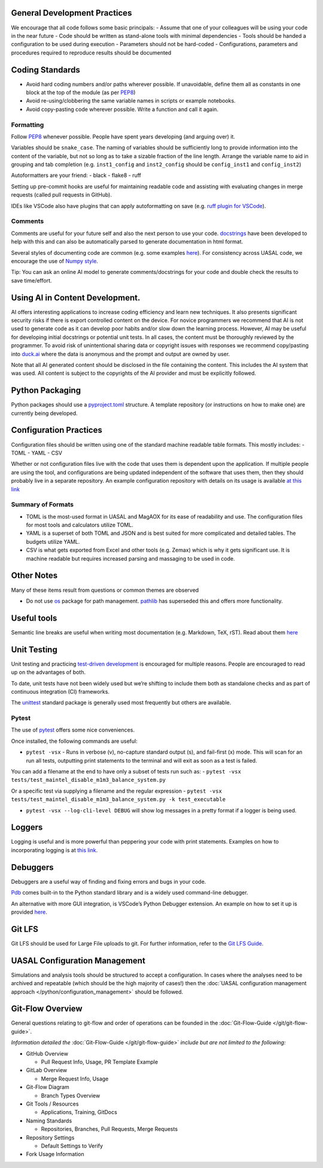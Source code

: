 General Development Practices
-----------------------------

We encourage that all code follows some basic principals: - Assume that
one of your colleagues will be using your code in the near future - Code
should be written as stand-alone tools with minimal dependencies - Tools
should be handed a configuration to be used during execution -
Parameters should not be hard-coded - Configurations, parameters and
procedures required to reproduce results should be documented

Coding Standards
----------------

- Avoid hard coding numbers and/or paths wherever possible. If
  unavoidable, define them all as constants in one block at the top of
  the module (as per
  `PEP8 <https://peps.python.org/pep-0008/#constants>`__)
- Avoid re-using/clobbering the same variable names in scripts or
  example notebooks.
- Avoid copy-pasting code wherever possible. Write a function and call
  it again.

Formatting
~~~~~~~~~~

Follow `PEP8 <https://peps.python.org/pep-0008/>`__ whenever possible.
People have spent years developing (and arguing over) it.

Variables should be ``snake_case``. The naming of variables should be
sufficiently long to provide information into the content of the
variable, but not so long as to take a sizable fraction of the line
length. Arrange the variable name to aid in grouping and tab completion
(e.g. ``inst1_config`` and ``inst2_config`` should be ``config_inst1``
and ``config_inst2``)

Autoformatters are your friend: - black - flake8 - ruff

Setting up pre-commit hooks are useful for maintaining readable code and
assisting with evaluating changes in merge requests (called pull
requests in GitHub).

IDEs like VSCode also have plugins that can apply autoformatting on save
(e.g. `ruff plugin for
VSCode <https://marketplace.visualstudio.com/items?itemName=charliermarsh.ruff>`__).

Comments
~~~~~~~~

Comments are useful for your future self and also the next person to use
your code. `docstrings <https://peps.python.org/pep-0257/>`__ have been
developed to help with this and can also be automatically parsed to
generate documentation in html format.

Several styles of documenting code are common (e.g. some examples
`here <https://www.geeksforgeeks.org/python-docstrings/>`__). For
consistency across UASAL code, we encourage the use of `Numpy
style <https://numpydoc.readthedocs.io/en/latest/format.html>`__.

Tip: You can ask an online AI model to generate comments/docstrings for
your code and double check the results to save time/effort.

Using AI in Content Development.
--------------------------------

AI offers interesting applications to increase coding efficiency and
learn new techniques. It also presents significant security risks if
there is export controlled content on the device. For novice programmers
we recommend that AI is not used to generate code as it can develop poor
habits and/or slow down the learning process. However, AI may be useful
for developing initial docstrings or potential unit tests. In all cases,
the content must be thoroughly reviewed by the programmer. To avoid risk
of unintentional sharing data or copyright issues with responses we
recommend copy/pasting into `duck.ai <duck.ai>`__ where the data is
anonymous and the prompt and output are owned by user.

Note that all AI generated content should be disclosed in the file
containing the content. This includes the AI system that was used. All
content is subject to the copyrights of the AI provider and must be
explicitly followed.

Python Packaging
----------------

Python packages should use a
`pyproject.toml <https://packaging.python.org/en/latest/guides/writing-pyproject-toml/>`__
structure. A template repository (or instructions on how to make one)
are currently being developed.

Configuration Practices
-----------------------

Configuration files should be written using one of the standard machine
readable table formats. This mostly includes: - TOML - YAML - CSV

Whether or not configuration files live with the code that uses them is
dependent upon the application. If multiple people are using the tool,
and configurations are being updated independent of the software that
uses them, then they should probably live in a separate repository. An
example configuration repository with details on its usage is available
`at this link <https://github.com/uasal/config_tool_template>`__

Summary of Formats
~~~~~~~~~~~~~~~~~~

- TOML is the most-used format in UASAL and MagAOX for its ease of
  readability and use. The configuration files for most tools and
  calculators utilize TOML.
- YAML is a superset of both TOML and JSON and is best suited for more
  complicated and detailed tables. The budgets utilize YAML.
- CSV is what gets exported from Excel and other tools (e.g. Zemax)
  which is why it gets significant use. It is machine readable but
  requires increased parsing and massaging to be used in code.

Other Notes
-----------

Many of these items result from questions or common themes are observed

- Do not use `os <https://docs.python.org/3/library/os.html>`__ package
  for path management.
  `pathlib <https://docs.python.org/3/library/pathlib.html>`__ has
  superseded this and offers more functionality.

Useful tools
------------

Semantic line breaks are useful when writing most documentation
(e.g. Markdown, TeX, rST). Read about them `here <https://sembr.org/>`__

Unit Testing
------------

Unit testing and practicing `test-driven
development <https://en.wikipedia.org/wiki/Test-driven_development>`__
is encouraged for multiple reasons. People are encouraged to read up on
the advantages of both.

To date, unit tests have not been widely used but we’re shifting to
include them both as standalone checks and as part of continuous
integration (CI) frameworks.

The `unittest <https://docs.python.org/3/library/unittest.html>`__
standard package is generally used most frequently but others are
available.

Pytest
~~~~~~

The use of `pytest <https://docs.pytest.org/en/stable/>`__ offers some
nice conveniences.

Once installed, the following commands are useful:

- ``pytest -vsx`` - Runs in verbose (v), no-capture standard output (s),
  and fail-first (x) mode. This will scan for an run all tests,
  outputting print statements to the terminal and will exit as soon as a
  test is failed.

You can add a filename at the end to have only a subset of tests run
such as: -
``pytest -vsx tests/test_maintel_disable_m1m3_balance_system.py``

Or a specific test via supplying a filename and the regular expression -
``pytest -vsx tests/test_maintel_disable_m1m3_balance_system.py -k test_executable``

- ``pytest -vsx --log-cli-level DEBUG`` will show log messages in a
  pretty format if a logger is being used.

Loggers
-------

Logging is useful and is more powerful than peppering your code with
print statements. Examples on how to incorporating logging is at `this
link <https://docs.python.org/3/howto/logging.html>`__.

Debuggers
---------

Debuggers are a useful way of finding and fixing errors and bugs in your
code.

`Pdb <https://docs.python.org/3/library/pdb.html>`__ comes built-in to
the Python standard library and is a widely used command-line debugger.

An alternative with more GUI integration, is VSCode’s Python Debugger
extension. An example on how to set it up is provided
`here <https://code.visualstudio.com/docs/python/python-tutorial#_configure-and-run-the-debugger>`__.

Git LFS
-------

Git LFS should be used for Large File uploads to git. For further
information, refer to the 
`Git LFS Guide <https://github.com/uasal/lab_documents/blob/main/computing/Git_LFS_Guide.md>`__.

UASAL Configuration Management
------------------------------

Simulations and analysis tools should be structured to accept a
configuration. In cases where the analyses need to be archived and
repeatable (which should be the high majority of cases!) then the 
:doc:`UASAL configuration management approach </python/configuration_management>`
should be followed.

Git-Flow Overview
-----------------

General questions relating to git-flow and order of operations can be
founded in the :doc:`Git-Flow-Guide </git/git-flow-guide>`.

*Information detailed the* :doc:`Git-Flow-Guide </git/git-flow-guide>`
*include but are not limited to the following:*

- GitHub Overview

  - Pull Request Info, Usage, PR Template Example

- GitLab Overview

  - Merge Request Info, Usage

- Git-Flow Diagram

  - Branch Types Overview

- Git Tools / Resources

  - Applications, Training, GitDocs

- Naming Standards

  - Repositories, Branches, Pull Requests, Merge Requests

- Repository Settings

  - Default Settings to Verify

- Fork Usage Information
